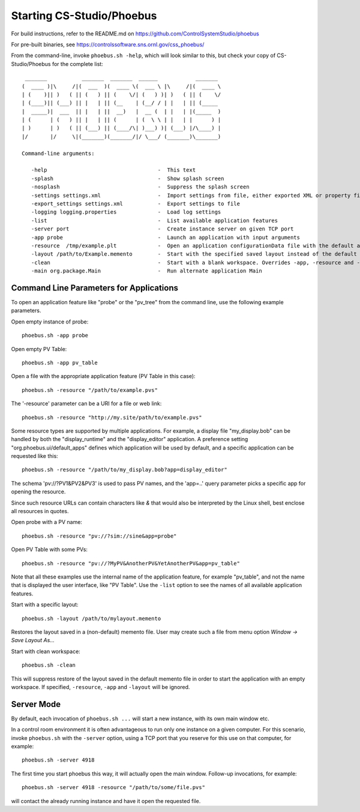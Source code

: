 Starting CS-Studio/Phoebus
==========================

For build instructions, refer to the README.md on https://github.com/ControlSystemStudio/phoebus

For pre-built binaries, see https://controlssoftware.sns.ornl.gov/css_phoebus/

From the command-line, invoke ``phoebus.sh -help``, which will look
similar to this, but check your copy of CS-Studio/Phoebus
for the complete list::

      _______           _______  _______  ______            _______ 
     (  ____ )|\     /|(  ___  )(  ____ \(  ___ \ |\     /|(  ____ \
     | (    )|| )   ( || (   ) || (    \/| (   ) )| )   ( || (    \/
     | (____)|| (___) || |   | || (__    | (__/ / | |   | || (_____ 
     |  _____)|  ___  || |   | ||  __)   |  __ (  | |   | |(_____  )
     | (      | (   ) || |   | || (      | (  \ \ | |   | |      ) |
     | )      | )   ( || (___) || (____/\| )___) )| (___) |/\____) |
     |/       |/     \|(_______)(_______/|/ \___/ (_______)\_______)
     
     Command-line arguments:
     
        -help                                   -  This text
        -splash                                 -  Show splash screen
        -nosplash                               -  Suppress the splash screen
        -settings settings.xml                  -  Import settings from file, either exported XML or property file format
        -export_settings settings.xml           -  Export settings to file
        -logging logging.properties             -  Load log settings
        -list                                   -  List available application features
        -server port                            -  Create instance server on given TCP port
        -app probe                              -  Launch an application with input arguments
        -resource  /tmp/example.plt             -  Open an application configurationData file with the default application
        -layout /path/to/Example.memento        -  Start with the specified saved layout instead of the default 'memento'
        -clean                                  -  Start with a blank workspace. Overrides -app, -resource and -layout.
        -main org.package.Main                  -  Run alternate application Main


Command Line Parameters for Applications
----------------------------------------

To open an application feature like "probe" or the "pv_tree" from the command line,
use the following example parameters.

Open empty instance of probe::

    phoebus.sh -app probe

Open empty PV Table::

    phoebus.sh -app pv_table

Open a file with the appropriate application feature (PV Table in this case)::

    phoebus.sh -resource "/path/to/example.pvs"

The '-resource' parameter can be a URI for a file or web link::

    phoebus.sh -resource "http://my.site/path/to/example.pvs"

Some resource types are supported by multiple applications.
For example, a display file "my_display.bob" can be handled by both
the "display_runtime" and the "display_editor" application.
A preference setting "org.phoebus.ui/default_apps" defines
which application will be used by default,
and a specific application can be requested like this::

    phoebus.sh -resource "/path/to/my_display.bob?app=display_editor"

The schema 'pv://?PV1&PV2&PV3' is used to pass PV names,
and the 'app=..' query parameter picks a specific app for opening the resource.

Since such resource URLs can contain characters like `&` that would also
be interpreted by the Linux shell, best enclose all resources in quotes.

Open probe with a PV name::

    phoebus.sh -resource "pv://?sim://sine&app=probe"              


Open PV Table with some PVs::

    phoebus.sh -resource "pv://?MyPV&AnotherPV&YetAnotherPV&app=pv_table"              

Note that all these examples use the internal name of the application feature,
for example "pv_table", and not the name that is displayed the user interface,
like "PV Table".
Use the ``-list`` option to see the names of all available application features.

Start with a specific layout::

    phoebus.sh -layout /path/to/mylayout.memento

Restores the layout saved in a (non-default) memento file. User may create such a file from menu option
*Window -> Save Layout As...*

Start with clean workspace::

    phoebus.sh -clean

This will suppress restore of the layout saved in the default memento file in order to start the application with an
empty workspace. If specified, ``-resource``, ``-app`` and ``-layout`` will be ignored.

Server Mode
-----------

By default, each invocation of ``phoebus.sh ...`` will start a new instance,
with its own main window etc.

In a control room environment it is often advantageous to run only one instance
on a given computer.
For this scenario, invoke ``phoebus.sh`` with the ``-server`` option, using
a TCP port that you reserve for this use on that computer, for example::

   phoebus.sh -server 4918
   
The first time you start phoebus this way, it will actually open the main window.
Follow-up invocations, for example::

   phoebus.sh -server 4918 -resource "/path/to/some/file.pvs"

will contact the already running instance and have it open the requested file.
